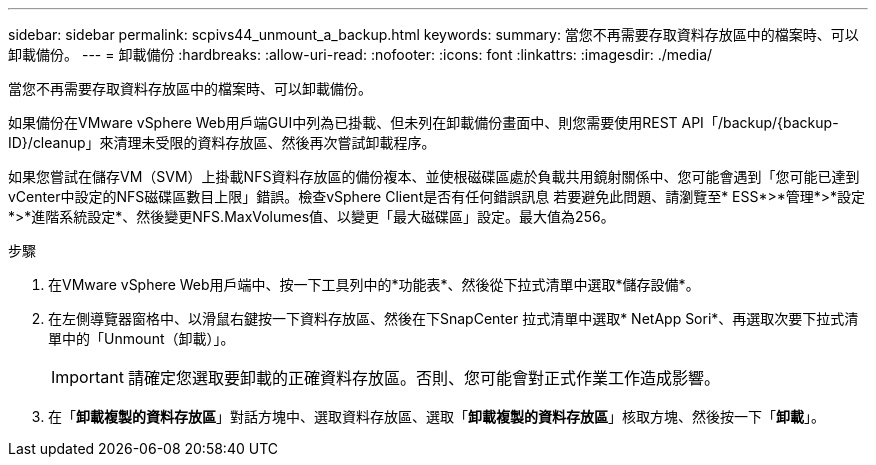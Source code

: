 ---
sidebar: sidebar 
permalink: scpivs44_unmount_a_backup.html 
keywords:  
summary: 當您不再需要存取資料存放區中的檔案時、可以卸載備份。 
---
= 卸載備份
:hardbreaks:
:allow-uri-read: 
:nofooter: 
:icons: font
:linkattrs: 
:imagesdir: ./media/


[role="lead"]
當您不再需要存取資料存放區中的檔案時、可以卸載備份。

如果備份在VMware vSphere Web用戶端GUI中列為已掛載、但未列在卸載備份畫面中、則您需要使用REST API「/backup/{backup-ID}/cleanup」來清理未受限的資料存放區、然後再次嘗試卸載程序。

如果您嘗試在儲存VM（SVM）上掛載NFS資料存放區的備份複本、並使根磁碟區處於負載共用鏡射關係中、您可能會遇到「您可能已達到vCenter中設定的NFS磁碟區數目上限」錯誤。檢查vSphere Client是否有任何錯誤訊息 若要避免此問題、請瀏覽至* ESS*>*管理*>*設定*>*進階系統設定*、然後變更NFS.MaxVolumes值、以變更「最大磁碟區」設定。最大值為256。

.步驟
. 在VMware vSphere Web用戶端中、按一下工具列中的*功能表*、然後從下拉式清單中選取*儲存設備*。
. 在左側導覽器窗格中、以滑鼠右鍵按一下資料存放區、然後在下SnapCenter 拉式清單中選取* NetApp Sori*、再選取次要下拉式清單中的「Unmount（卸載）」。
+

IMPORTANT: 請確定您選取要卸載的正確資料存放區。否則、您可能會對正式作業工作造成影響。

. 在「*卸載複製的資料存放區*」對話方塊中、選取資料存放區、選取「*卸載複製的資料存放區*」核取方塊、然後按一下「*卸載*」。

